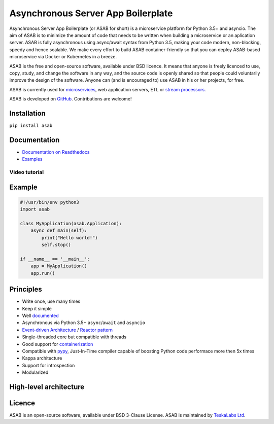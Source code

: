 Asynchronous Server App Boilerplate
===================================

Asynchronous Server App Boilerplate (or ASAB for short) is a microservice platform for Python 3.5+ and asyncio.
The aim of ASAB is to minimize the amount of code that needs to be written when building a microservice or an aplication server.
ASAB is fully asynchronous using async/await syntax from Python 3.5, making your code modern, non-blocking, speedy and hence scalable.
We make every effort to build ASAB container-friendly so that you can deploy ASAB-based microservice via Docker or Kubernetes in a breeze.

ASAB is the free and open-source software, available under BSD licence.
It means that anyone is freely licenced to use, copy, study, and change the software in any way, and the source code is openly shared so that people could voluntarily improve the design of the software.
Anyone can (and is encouraged to) use ASAB in his or her projects, for free.

ASAB is currently used for `microservices <https://en.wikipedia.org/wiki/Microservices>`_, web application servers, ETL or `stream processors <https://github.com/TeskaLabs/bspump>`_.

ASAB is developed on `GitHub <https://github.com/TeskaLabs/asab>`_.
Contributions are welcome!

.. image:: https://badges.gitter.im/TeskaLabs/asab.svg
   :alt: Join the chat at https://gitter.im/TeskaLabs/asab
   :target: https://gitter.im/TeskaLabs/asab?utm_source=badge&utm_medium=badge&utm_campaign=pr-badge&utm_content=badge


Installation
------------

``pip install asab``


Documentation
-------------

* `Documentation on Readthedocs <http://asab.readthedocs.io/>`_
* `Examples <https://github.com/TeskaLabs/asab/tree/master/examples>`_

Video tutorial
^^^^^^^^^^^^^^

.. image:: http://img.youtube.com/vi/77StpWxOIBc/0.jpg
   :target: https://www.youtube.com/watch?v=77StpWxOIBc&list=PLhdpLpq_tPSDb2YMDwyz431pM1BPDWHNK


Example
-------

.. code:: python

    #!/usr/bin/env python3
    import asab
    
    class MyApplication(asab.Application):
        async def main(self):
            print("Hello world!")
            self.stop()
    
    if __name__ == '__main__':
        app = MyApplication()
        app.run()


Principles
----------

* Write once, use many times
* Keep it simple
* Well `documented <http://asab.readthedocs.io/>`_
* Asynchronous via Python 3.5+ ``async``/``await`` and ``asyncio``
* `Event-driven Architecture <https://en.wikipedia.org/wiki/Event-driven_architecture>`_ / `Reactor pattern <https://en.wikipedia.org/wiki/Reactor_pattern>`_
* Single-threaded core but compatible with threads
* Good support for `containerization <https://en.wikipedia.org/wiki/Operating-system-level_virtualization>`_
* Compatible with `pypy <http://pypy.org>`_, Just-In-Time compiler capable of boosting Python code performace more then 5x times
* Kappa architecture
* Support for introspection
* Modularized


High-level architecture
-----------------------

.. image:: https://github.com/TeskaLabs/asab/raw/master/doc/_static/asab-architecture.png
    :alt: Schema of ASAB high-level achitecture


Licence
-------

ASAB is an open-source software, available under BSD 3-Clause License.  
ASAB is maintained by `TeskaLabs Ltd <https://www.teskalabs.com>`_.

